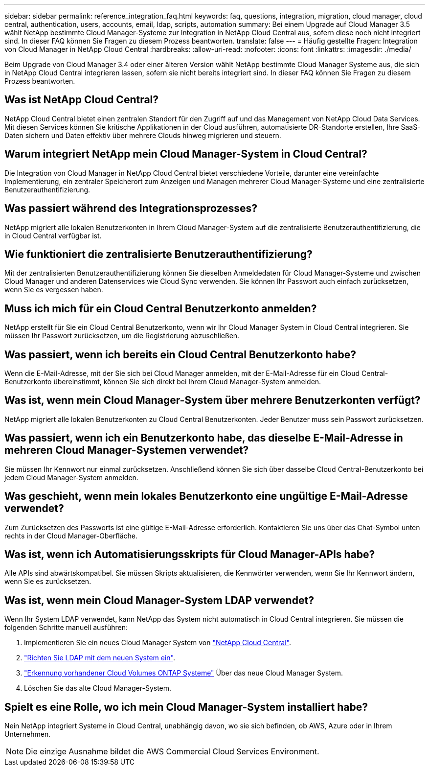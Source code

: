 ---
sidebar: sidebar 
permalink: reference_integration_faq.html 
keywords: faq, questions, integration, migration, cloud manager, cloud central, authentication, users, accounts, email, ldap, scripts, automation 
summary: Bei einem Upgrade auf Cloud Manager 3.5 wählt NetApp bestimmte Cloud Manager-Systeme zur Integration in NetApp Cloud Central aus, sofern diese noch nicht integriert sind. In dieser FAQ können Sie Fragen zu diesem Prozess beantworten. 
translate: false 
---
= Häufig gestellte Fragen: Integration von Cloud Manager in NetApp Cloud Central
:hardbreaks:
:allow-uri-read: 
:nofooter: 
:icons: font
:linkattrs: 
:imagesdir: ./media/


[role="lead"]
Beim Upgrade von Cloud Manager 3.4 oder einer älteren Version wählt NetApp bestimmte Cloud Manager Systeme aus, die sich in NetApp Cloud Central integrieren lassen, sofern sie nicht bereits integriert sind. In dieser FAQ können Sie Fragen zu diesem Prozess beantworten.



== Was ist NetApp Cloud Central?

NetApp Cloud Central bietet einen zentralen Standort für den Zugriff auf und das Management von NetApp Cloud Data Services. Mit diesen Services können Sie kritische Applikationen in der Cloud ausführen, automatisierte DR-Standorte erstellen, Ihre SaaS-Daten sichern und Daten effektiv über mehrere Clouds hinweg migrieren und steuern.



== Warum integriert NetApp mein Cloud Manager-System in Cloud Central?

Die Integration von Cloud Manager in NetApp Cloud Central bietet verschiedene Vorteile, darunter eine vereinfachte Implementierung, ein zentraler Speicherort zum Anzeigen und Managen mehrerer Cloud Manager-Systeme und eine zentralisierte Benutzerauthentifizierung.



== Was passiert während des Integrationsprozesses?

NetApp migriert alle lokalen Benutzerkonten in Ihrem Cloud Manager-System auf die zentralisierte Benutzerauthentifizierung, die in Cloud Central verfügbar ist.



== Wie funktioniert die zentralisierte Benutzerauthentifizierung?

Mit der zentralisierten Benutzerauthentifizierung können Sie dieselben Anmeldedaten für Cloud Manager-Systeme und zwischen Cloud Manager und anderen Datenservices wie Cloud Sync verwenden. Sie können Ihr Passwort auch einfach zurücksetzen, wenn Sie es vergessen haben.



== Muss ich mich für ein Cloud Central Benutzerkonto anmelden?

NetApp erstellt für Sie ein Cloud Central Benutzerkonto, wenn wir Ihr Cloud Manager System in Cloud Central integrieren. Sie müssen Ihr Passwort zurücksetzen, um die Registrierung abzuschließen.



== Was passiert, wenn ich bereits ein Cloud Central Benutzerkonto habe?

Wenn die E-Mail-Adresse, mit der Sie sich bei Cloud Manager anmelden, mit der E-Mail-Adresse für ein Cloud Central-Benutzerkonto übereinstimmt, können Sie sich direkt bei Ihrem Cloud Manager-System anmelden.



== Was ist, wenn mein Cloud Manager-System über mehrere Benutzerkonten verfügt?

NetApp migriert alle lokalen Benutzerkonten zu Cloud Central Benutzerkonten. Jeder Benutzer muss sein Passwort zurücksetzen.



== Was passiert, wenn ich ein Benutzerkonto habe, das dieselbe E-Mail-Adresse in mehreren Cloud Manager-Systemen verwendet?

Sie müssen Ihr Kennwort nur einmal zurücksetzen. Anschließend können Sie sich über dasselbe Cloud Central-Benutzerkonto bei jedem Cloud Manager-System anmelden.



== Was geschieht, wenn mein lokales Benutzerkonto eine ungültige E-Mail-Adresse verwendet?

Zum Zurücksetzen des Passworts ist eine gültige E-Mail-Adresse erforderlich. Kontaktieren Sie uns über das Chat-Symbol unten rechts in der Cloud Manager-Oberfläche.



== Was ist, wenn ich Automatisierungsskripts für Cloud Manager-APIs habe?

Alle APIs sind abwärtskompatibel. Sie müssen Skripts aktualisieren, die Kennwörter verwenden, wenn Sie Ihr Kennwort ändern, wenn Sie es zurücksetzen.



== Was ist, wenn mein Cloud Manager-System LDAP verwendet?

Wenn Ihr System LDAP verwendet, kann NetApp das System nicht automatisch in Cloud Central integrieren. Sie müssen die folgenden Schritte manuell ausführen:

. Implementieren Sie ein neues Cloud Manager System von https://cloud.netapp.com/["NetApp Cloud Central"^].
. https://services.cloud.netapp.com/misc/federation-support["Richten Sie LDAP mit dem neuen System ein"^].
. link:task_adding_ontap_cloud.html["Erkennung vorhandener Cloud Volumes ONTAP Systeme"] Über das neue Cloud Manager System.
. Löschen Sie das alte Cloud Manager-System.




== Spielt es eine Rolle, wo ich mein Cloud Manager-System installiert habe?

Nein NetApp integriert Systeme in Cloud Central, unabhängig davon, wo sie sich befinden, ob AWS, Azure oder in Ihrem Unternehmen.


NOTE: Die einzige Ausnahme bildet die AWS Commercial Cloud Services Environment.
